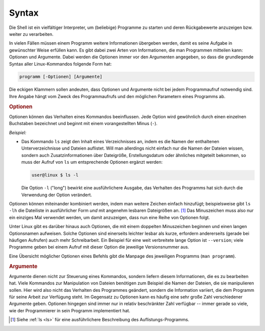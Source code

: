 .. _Shell-Syntax:

Syntax
======

Die Shell ist ein vielfältiger Interpreter, um (beliebige) Programme zu starten
und deren Rückgabewerte anzuzeigen bzw. weiter zu verarbeiten.

In vielen Fällen müssen einem Programm weitere Informationen übergeben werden,
damit es seine Aufgabe in gewünschter Weise erfüllen kann. Es gibt dabei zwei
Arten von Informationen, die man Programmen mitteilen kann: Optionen und
Argumente. Dabei werden die Optionen immer vor den Argumenten angegeben, so dass
die grundlegende Syntax aller Linux-Kommandos folgende Form hat:

..  Benutzer: user@linux$ 

.. code-block:: bash

    programm [-Optionen] [Argumente]

Die eckigen Klammern sollen andeuten, dass Optionen und Argumente nicht bei
jedem Programmaufruf notwendig sind. Ihre Angabe hängt vom Zweck des
Programmaufrufs und den möglichen Parametern eines Programms ab. 

.. rubric:: Optionen

Optionen können das Verhalten eines Kommandos beeinflussen. Jede Option wird
gewöhnlich durch einen einzelnen Buchstaben bezeichnet und beginnt mit einem
vorangestellten Minus (``-``). 

*Beispiel:*
    
* Das Kommando ``ls`` zeigt den Inhalt eines Verzeichnisses an, indem es die
  Namen der enthaltenen Unterverzeichnisse und Dateien auflistet. Will man
  allerdings nicht einfach nur die Namen der Dateien wissen, sondern auch
  Zusatzinformationen über Dateigröße, Erstellungsdatum oder ähnliches
  mitgeteilt bekommen, so muss der Aufruf von ``ls`` um entsprechende Optionen
  ergänzt werden: 

  .. code-block:: bash

      user@linux $ ls -l

  Die Option ``-l`` ("long") bewirkt eine ausführlichere Ausgabe, das Verhalten
  des Programms hat sich durch die Verwendung der Option verändert. 
  
Optionen können miteinander kombiniert werden, indem man weitere Zeichen einfach
hinzufügt; beispielsweise gibt ``ls -lh`` die Dateiliste in ausführlicher Form
*und* mit angenehm lesbaren Dateigrößen an. [#]_ Das Minuszeichen muss also nur
ein einziges Mal verwendet werden, um damit anzuzeigen, dass nun eine Reihe von
Optionen folgt.

Unter Linux gibt es darüber hinaus auch Optionen, die mit einem doppelten
Minuszeichen beginnen und einen langen Optionsnamen aufweisen. Solche Optionen
sind einerseits leichter lesbar als kurze, erfordern andererseits (gerade bei
häufigen Aufrufen) auch mehr Schreibarbeit. Ein Beispiel für eine weit
verbreitete lange Option ist ``--version``; viele Programme geben bei einem
Aufruf mit dieser Option die jeweilige Versionsnummer aus. 

Eine Übersicht möglicher Optionen eines Befehls gibt die  Manpage des jeweiligen
Programms (``man programm``).

.. rubric:: Argumente

Argumente dienen nicht zur Steuerung eines Kommandos, sondern liefern diesem
Informationen, die es zu bearbeiten hat. Viele Kommandos zur Manipulation von
Dateien benötigen zum Beispiel die Namen der Dateien, die sie manipulieren
sollen. Hier wird also nicht das Verhalten des Programmes geändert, sondern die
Information variiert, die dem Programm für seine Arbeit zur Verfügung steht. Im
Gegensatz zu Optionen kann es häufig eine sehr große Zahl verschiedener
Argumente geben. Optionen hingegen sind immer nur in relativ beschränkter Zahl
verfügbar -- immer gerade so viele, wie der Programmierer in sein Programm
implementiert hat. 

..  Nebenbei bemerkt ist jedoch auch die Anzahl der Argumente einer Kommandozeile
..  nicht unbeschränkt, denn die Argumentzeile eines Kommandos darf eine Größe von
..  128 Kilobyte nicht überschreiten.

.. raw:: html

    <hr />

.. only:: html

    .. rubric:: Anmerkungen:

.. [#] Siehe :ref:`ls <ls>` für eine ausführlichere Beschreibung des
    Auflistungs-Programms.


